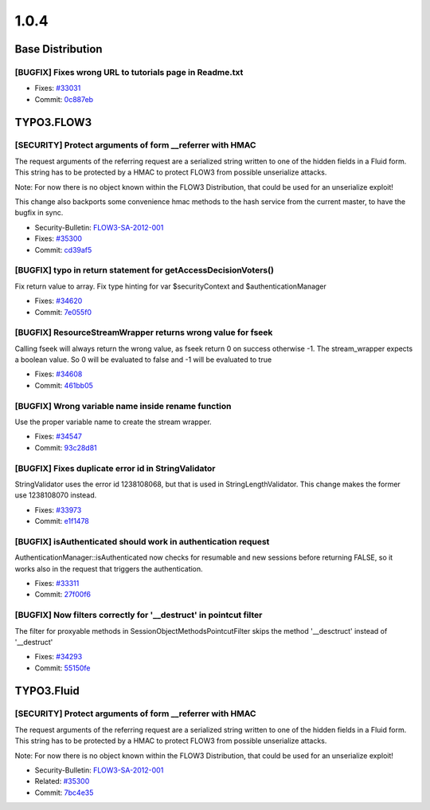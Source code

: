 ====================
1.0.4
====================

~~~~~~~~~~~~~~~~~~~~~~~~~~~~~~~~~~~~~~~~
Base Distribution
~~~~~~~~~~~~~~~~~~~~~~~~~~~~~~~~~~~~~~~~

[BUGFIX] Fixes wrong URL to tutorials page in Readme.txt
-----------------------------------------------------------------------------------------

* Fixes: `#33031 <http://forge.typo3.org/issues/33031>`_
* Commit: `0c887eb <http://git.typo3.org/FLOW3/Distributions/Base.git?a=commit;h=0c887eb0e02343c7b90e512411ab2adbc4a5f760>`_

~~~~~~~~~~~~~~~~~~~~~~~~~~~~~~~~~~~~~~~~
TYPO3.FLOW3
~~~~~~~~~~~~~~~~~~~~~~~~~~~~~~~~~~~~~~~~

[SECURITY] Protect arguments of form __referrer with HMAC
-----------------------------------------------------------------------------------------

The request arguments of the referring request are
a serialized string written to one of the hidden
fields in a Fluid form. This string has to be protected
by a HMAC to protect FLOW3 from possible unserialize
attacks.

Note: For now there is no object known within the FLOW3
Distribution, that could be used for an unserialize
exploit!

This change also backports some convenience hmac methods
to the hash service from the current master, to have the
bugfix in sync.

* Security-Bulletin: `FLOW3-SA-2012-001 <http://typo3.org/teams/security/security-bulletins/flow3/flow3-sa-2012-001/>`_
* Fixes: `#35300 <http://forge.typo3.org/issues/35300>`_
* Commit: `cd39af5 <http://git.typo3.org/FLOW3/Packages/TYPO3.FLOW3.git?a=commit;h=cd39af5dddd1695b499ca038c5add38d46436e4c>`_

[BUGFIX] typo in return statement for getAccessDecisionVoters()
-----------------------------------------------------------------------------------------

Fix return value to array.
Fix type hinting for var $securityContext and $authenticationManager

* Fixes: `#34620 <http://forge.typo3.org/issues/34620>`_
* Commit: `7e055f0 <http://git.typo3.org/FLOW3/Packages/TYPO3.FLOW3.git?a=commit;h=7e055f0b2c7e2d0f92992afd0c97007b50ef4aac>`_

[BUGFIX] ResourceStreamWrapper returns wrong value for fseek
-----------------------------------------------------------------------------------------

Calling fseek will always return the wrong value, as fseek
return 0 on success otherwise -1.
The stream_wrapper expects a boolean value. So 0 will be
evaluated to false and -1 will be evaluated to true

* Fixes: `#34608 <http://forge.typo3.org/issues/34608>`_
* Commit: `461bb05 <http://git.typo3.org/FLOW3/Packages/TYPO3.FLOW3.git?a=commit;h=461bb056be2d6855aa3def46b4dcbe18fca28cd7>`_

[BUGFIX] Wrong variable name inside rename function
-----------------------------------------------------------------------------------------

Use the proper variable name to create the stream wrapper.

* Fixes: `#34547 <http://forge.typo3.org/issues/34547>`_
* Commit: `93c28d81 <http://git.typo3.org/FLOW3/Packages/TYPO3.FLOW3.git?a=commit;h=93c28d81df8721ae1facc8d720dbc7c0a4048d5e>`_

[BUGFIX] Fixes duplicate error id in StringValidator
-----------------------------------------------------------------------------------------

StringValidator uses the error id 1238108068, but that is
used in StringLengthValidator. This change makes the former
use 1238108070 instead.

* Fixes: `#33973 <http://forge.typo3.org/issues/33973>`_
* Commit: `e1f1478 <http://git.typo3.org/FLOW3/Packages/TYPO3.FLOW3.git?a=commit;h=e1f1478eba905740584e9990a68cbf6b7d4c0b4c>`_

[BUGFIX] isAuthenticated should work in authentication request
-----------------------------------------------------------------------------------------

AuthenticationManager::isAuthenticated now checks for resumable
and new sessions before returning FALSE, so it works also in the
request that triggers the authentication.

* Fixes: `#33311 <http://forge.typo3.org/issues/33311>`_
* Commit: `27f00f6 <http://git.typo3.org/FLOW3/Packages/TYPO3.FLOW3.git?a=commit;h=27f00f62768c2b322e87d815e5bef9f5bd2bb2ea>`_

[BUGFIX] Now filters correctly for '__destruct' in pointcut filter
-----------------------------------------------------------------------------------------

The filter for proxyable methods in SessionObjectMethodsPointcutFilter skips
the method '__desctruct' instead of '__destruct'

* Fixes: `#34293 <http://forge.typo3.org/issues/34293>`_
* Commit: `55150fe <http://git.typo3.org/FLOW3/Packages/TYPO3.FLOW3.git?a=commit;h=55150fe526b60d0200b6afd40731b8c36cef1bc4>`_

~~~~~~~~~~~~~~~~~~~~~~~~~~~~~~~~~~~~~~~~
TYPO3.Fluid
~~~~~~~~~~~~~~~~~~~~~~~~~~~~~~~~~~~~~~~~

[SECURITY] Protect arguments of form __referrer with HMAC
-----------------------------------------------------------------------------------------

The request arguments of the referring request are
a serialized string written to one of the hidden
fields in a Fluid form. This string has to be protected
by a HMAC to protect FLOW3 from possible unserialize
attacks.

Note: For now there is no object known within the FLOW3
Distribution, that could be used for an unserialize
exploit!

* Security-Bulletin: `FLOW3-SA-2012-001 <http://typo3.org/teams/security/security-bulletins/flow3/flow3-sa-2012-001/>`_
* Related: `#35300 <http://forge.typo3.org/issues/35300>`_
* Commit: `7bc4e35 <http://git.typo3.org/FLOW3/Packages/TYPO3.Fluid.git?a=commit;h=7bc4e35752779bab0c51fc82387088d9217277ba>`_

